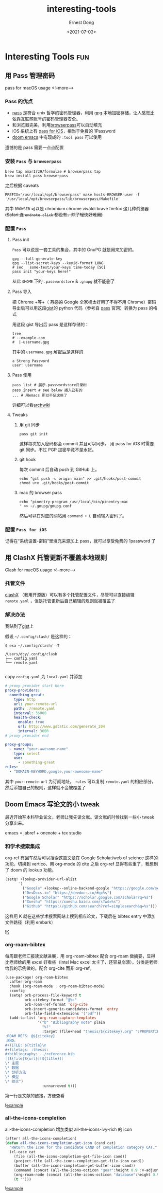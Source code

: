#+TITLE: interesting-tools
#+DATE: <2021-07-03>
#+AUTHOR: Ernest Dong
#+EMAIL: dongcy2000@outlook.com
#+HUGO_BASE_DIR: ../
#+HUGO_SECTION: posts

* Table of Contents :TOC_3:noexport:
- [[#interesting-tools][Interesting Tools]]
  - [[#用-pass-管理密码][用 Pass 管理密码]]
    - [[#pass-的优点][Pass 的优点]]
    - [[#安装-pass-与-browserpass][安装 =Pass= 与 =browserpass=]]
    - [[#配置-pass][配置 =Pass=]]
    - [[#配置-pass-for-ios][配置 =Pass for iOS=]]
  - [[#用-clashx-托管更新不覆盖本地规则][用 ClashX 托管更新不覆盖本地规则]]
    - [[#托管文件][托管文件]]
    - [[#解决办法][解决办法]]
  - [[#doom-emacs-写论文的小-tweak][Doom Emacs 写论文的小 tweak]]
    - [[#和学术搜索集成][和学术搜索集成]]
    - [[#org-roam-bibtex][org-roam-bibtex]]
    - [[#all-the-icons-completion][all-the-icons-completion]]
    - [[#复制-pdf-之后粘贴去掉空格][复制 PDF 之后粘贴去掉空格]]

* Interesting Tools :fun:
** 用 Pass 管理密码
:PROPERTIES:
:EXPORT_FILE_NAME: the unix pass
:EXPORT_DATE: 2021-07-03
:END:
pass for macOS usage
<!--more-->
*** Pass 的优点
- [[https://www.passwordstore.org/][pass]] 是符合 unix 哲学的密码管理器，利用 gpg 本地加密存储，让人感觉比依靠互联网账号的密码管理器安全。
- 和浏览器完美，利用[[https://github.com/browserpass/browserpass-extension][browserpass]]可以自动填充
- iOS 系统上有 [[https://github.com/mssun/passforios][pass for iOS]]，相当于免费的 1Password
- [[https://github.com/hlissner/doom-emacs][doom emacs]] 中有现成的 =:tool pass= 可以使用

遗憾的是 pass 需要一点点配置
*** 安装 =Pass= 与 =browserpass=
#+begin_src shell
brew tap amar1729/formulae # browserpass tap
brew install pass browserpass
#+end_src
之后根据 caveats
#+begin_src shell
PREFIX='/usr/local/opt/browserpass' make hosts-BROWSER-user -f '/usr/local/opt/browserpass/lib/browserpass/Makefile'
#+end_src

其中 =BROWSER= 可以是 chromium chrome vivaldi brave firefox 这几种浏览器 +(Safari 连 =endnote click= 都没有，除了轻快好难用)+
*** 配置 =Pass=
**** Pass init
=Pass= 可以说是一套工具的集合，其中的 GnuPG 就是用来加密的。
#+begin_src shell
gpg --full-generate-key
gpg --list-secret-keys --keyid-format LONG
# sec   some-text/your-keys time-today [SC]
pass init "your-keys here!"
#+end_src

从此 =$HOME= 下的 =.passwordstore= & =.gnupg= 就不能删了

**** Pass 导入
把 Chrome +等+（ +万恶的+ Google 全家桶太好用了不得不用 Chrome）密码导出后可以用这段[[https://gist.github.com/ErnestDong/0fc61d76777770a03ffc5bdfda2a5b17][gist]]的 python 代码（参考自 [[https://www.passwordstore.org/][pass]] 官网）转换为 pass 的格式

用这段 gist 导出后 pass 是这样存储的：
#+begin_src shell
tree
# --example.com
#  |-username.gpg
#+end_src
其中的 =username.gpg= 解密后是这样的
#+begin_example
a Strong Password
user: username
#+end_example

**** Pass 使用
#+begin_src shell
pass list # 展示.passwordstore目录树
pass insert # see below 插入已有的
... # 用emacs 所以不记这些了
#+end_src
详细可以看[[https://wiki.archlinux.org/title/Pass][archwiki]]

**** Tweaks
***** 用 git 同步
#+begin_src shell
pass git init
#+end_src
这样每次加入密码都会 commit 并且可以同步。 用 pass for iOS 时需要 git 同步。不过 PGP 加密毕竟不是水货。
***** git hook
每次 commit 后自动 push 到 GitHub 上。
#+begin_src shell
echo "git push -u origin main" >> .git/hooks/post-commit
chmod u+x .git/hooks/post-commit
#+end_src

***** mac 的 browser pass
#+begin_src shell
echo "pinentry-program /usr/local/bin/pinentry-mac
" >> ~/.gnupg/gnupg.conf
#+end_src
然后可以在对应的网站用 =command + L= 自动输入密码了。
*** 配置 =Pass for iOS=
记得在“系统设置-密码”里填充来源加上 pass，就可以享受免费的 1password 了

** 用 ClashX 托管更新不覆盖本地规则
Clash for macOS usage
<!--more-->
*** 托管文件

[[https://github.com/yichengchen/clashX][clashX]] （我用开源版）可以有多个托管配置文件，尽管可以直接编辑 =remote.yaml= ，但是托管更新后自己编辑的规则就被覆盖了

*** 解决办法

我贴到了[[https://gist.github.com/ErnestDong/8b59aad6a332401b3062ab13db3a559f][gist]]上

假设 =~/.config/clash/= 是这样的：

#+begin_src shell :results output
$ exa ~/.config/clash/ -T

/Users/dcy/.config/clash
├── config.yaml
└── remote.yaml

#+end_src
copy =config.yaml= 为 =local.yaml= 并添加
#+begin_src yaml
# proxy provider start here
proxy-providers:
  something-great:
    type: http
    url: your-remote-url
    path: ./remote.yaml
    interval: 36000
    health-check:
      enable: true
      url: http://www.gstatic.com/generate_204
      interval: 3600
# proxy provider end

proxy-groups:
  - name: "your-awesome-name"
    type: select
    use:
      - something-great
rules:
  - "DOMAIN-KEYWORD,google,your-awesome-name"
#+end_src

其中 =your-remote-url= 为订阅地址， =rules= 可以复制 =remote.yaml= 的相应部分，然后添加自己的规则，这样就不会被覆盖了

** Doom Emacs 写论文的小 tweak
:PROPERTIES:
:EXPORT_FILE_NAME: Doom Thesis
:EXPORT_DATE: 2021-12-30
:END:
最近开始写本科毕业论文，老师让我先读文献。读文献的时候找到一些小 tweak 分享出来。

emacs = jabref + onenote + tex studio

*** 和学术搜索集成
org-ref 有回车然后可以搜索这篇文章在 Google Scholar/web of science 这样的功能。切换到 vertico、用 org-mode 的 cite 之后 org-ref 显得有些重了，我想到了 doom 的 lookup 功能。
#+begin_src emacs-lisp
(setq! +lookup-provider-url-alist
      '(
        ("Google" +lookup--online-backend-google "https://google.com/search?q=%s")
        ("DevDocs.io" "https://devdocs.io/#q=%s")
        ("Google Scholar" "https://scholar.google.com/scholar?q=%s")
        ("Xueshu" "https://xueshu.baidu.com/s?wd=%s")
        ("Github" "https://github.com/search?ref=simplesearch&q=%s")))
#+end_src

这样用 K 就在这些学术搜索网站上搜到相应论文，下载后在 bibtex entry 中添加文件路径（利用 embark）

![[https://emacs-china.org/uploads/default/original/3X/4/a/4addd520ac2a63063c00f60b5dbdeba61fb94a3e.png][K]]
*** org-roam-bibtex
每周跟老师汇报读文献进展，用 org-roam-bibtex 配合 org-roam 做摘要，显得比老师给的用 excel 好看些（Intel Mac excel 太卡了，还容易崩溃）。分类是老师给我的示例做的，配合 org-cite 而非 org-ref。

#+begin_src emacs-lisp
(use-package! org-roam-bibtex
  :after org-roam
  :hook (org-roam-mode . org-roam-bibtex-mode)
  :config
  (setq! orb-process-file-keyword t
         orb-citekey-format "@%s"
         orb-roam-ref-format 'org-cite
         orb-insert-generic-candidates-format 'entry
         orb-file-field-extensions '("pdf"))
  (add-to-list 'org-roam-capture-templates
               '("b" "Bibliography note" plain
                 "%?"
                 :target (file+head "thesis/${citekey}.org" ":PROPERTIES:
:ROAM_REFS: @${citekey}
:END:
,#+TITLE: ${title}\n
,#+filetags: :thesis:
,#+bibliography: ../reference.bib
[[${file}${url}][${title}]]
\* 主题
\* 数据
\* 分析方法
\* 模型
\* 结论")
                 :unnarrowed t)))
#+end_src
第一行是文献的链接，方便查看

![[https://emacs-china.org/uploads/default/optimized/3X/8/0/806d478a0db9daf90b7e9cf07542df8efcded0a1_2_1380x862.png][example]]
*** all-the-icons-completion
all-the-icons-completion 增加类似 all-the-icons-ivy-rich 的 icon
#+begin_src emacs-lisp
(after! all-the-icons-completion)
(defun all-the-icons-completion-get-icon (cand cat)
  "Return the icon for the candidate CAND of completion category CAT."
  (cl-case cat
    (file (all-the-icons-completion-get-file-icon cand))
    (project-file (all-the-icons-completion-get-file-icon cand))
    (buffer (all-the-icons-completion-get-buffer-icon cand))
    (command (concat (all-the-icons-octicon "gear":height 0.9 :v-adjust -0.05) " "))
    (org-roam-node (concat (all-the-icons-octicon "database":height 0.9 :v-adjust -0.05) " "))
    (t "")))
#+end_src
![[https://emacs-china.org/uploads/default/original/3X/8/8/88e62c52a5894a0348d34638860d656aef4fba3f.png][example]]

*** 复制 PDF 之后粘贴去掉空格
#+begin_src elisp
 (defun erase-space-in-line()
  "Clear space in line after copy"
  (interactive)
  (setq buf (s-replace " " "" (thing-at-point 'line)))
  (kill-whole-line)
  (insert buf))
#+end_src

